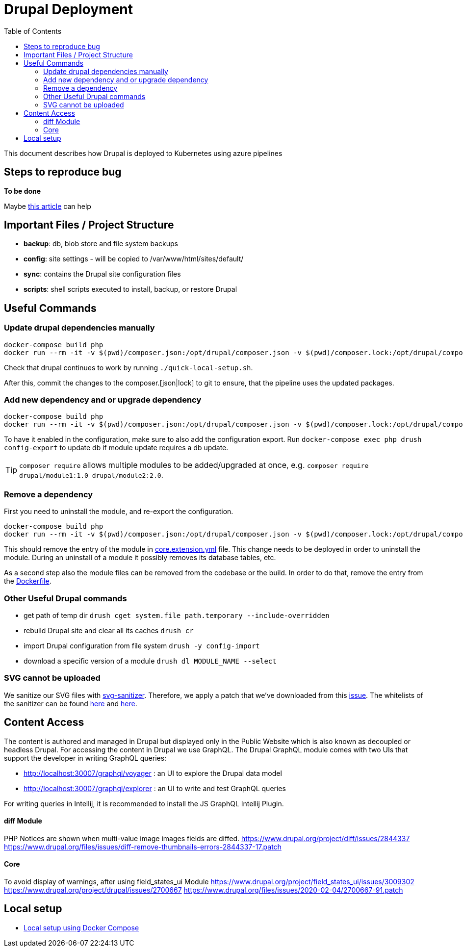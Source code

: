 = Drupal Deployment
:toc:

This document describes how Drupal is deployed to Kubernetes using azure pipelines

== Steps to reproduce bug

*To be done*

Maybe https://medium.com/we-are-testers/chapter-4-how-to-write-clear-and-efficient-steps-to-reproduce-in-your-bug-report-d96039a1c77d[this article] can help



== Important Files / Project Structure

* *backup*: db, blob store and file system backups
* *config*: site settings - will be copied to /var/www/html/sites/default/
* *sync*: contains the Drupal site configuration files
* *scripts*: shell scripts executed to install, backup, or restore Drupal

== Useful Commands

=== Update drupal dependencies manually

[source,bash]
----
docker-compose build php
docker run --rm -it -v $(pwd)/composer.json:/opt/drupal/composer.json -v $(pwd)/composer.lock:/opt/drupal/composer.lock -u root --workdir /opt/drupal quick-local-setup:latest bash -c 'composer update && composer bump'
----

Check that drupal continues to work by running `./quick-local-setup.sh`.

After this, commit the changes to the composer.[json|lock] to git to ensure, that the pipeline uses the updated packages.

=== Add new dependency and or upgrade dependency

[source,bash]
----
docker-compose build php
docker run --rm -it -v $(pwd)/composer.json:/opt/drupal/composer.json -v $(pwd)/composer.lock:/opt/drupal/composer.lock -u root --workdir /opt/drupal quick-local-setup:latest bash -c 'composer require --update-with-all-dependencies <modulename>:<version>'
----

To have it enabled in the configuration, make sure to also add the configuration export.
Run `docker-compose exec php drush config-export` to update db if module update requires a db update.

TIP: `composer require` allows multiple modules to be added/upgraded at once, e.g. `composer require drupal/module1:1.0 drupal/module2:2.0`.

=== Remove a dependency

First you need to uninstall the module, and re-export the configuration.

[source,bash]
----
docker-compose build php
docker run --rm -it -v $(pwd)/composer.json:/opt/drupal/composer.json -v $(pwd)/composer.lock:/opt/drupal/composer.lock -u root --workdir /opt/drupal quick-local-setup:latest bash -c 'composer remove <modulename>'
----

This should remove the entry of the module in link:./sync/core.extension.yml[core.extension.yml] file.
This change needs to be deployed in order to uninstall the module.
During an uninstall of a module it possibly removes its database tables, etc.

As a second step also the module files can be removed from the codebase or the build.
In order to do that, remove the entry from the link:Dockerfile[Dockerfile].

=== Other Useful Drupal commands

* get path of temp dir `drush cget system.file path.temporary --include-overridden`
* rebuild Drupal site and clear all its caches `drush cr`
* import Drupal configuration from file system `drush -y config-import`
* download a specific version of a module `drush dl MODULE_NAME --select`

=== SVG cannot be uploaded

We sanitize our SVG files with https://github.com/darylldoyle/svg-sanitizer[svg-sanitizer].
Therefore, we apply a patch that we've downloaded from this https://www.drupal.org/project/svg_image/issues/3350696[issue].
The whitelists of the sanitizer can be found https://github.com/darylldoyle/svg-sanitizer/blob/master/src/data/AllowedAttributes.php[here] and https://github.com/darylldoyle/svg-sanitizer/blob/master/src/data/AllowedTags.php[here].

== Content Access

The content is authored and managed in Drupal but displayed only in the Public Website which is also known as decoupled or headless Drupal.
For accessing the content in Drupal we use GraphQL.
The Drupal GraphQL module comes with two UIs that support the developer in writing GraphQL queries:

* http://localhost:30007/graphql/voyager : an UI to explore the Drupal data model
* http://localhost:30007/graphql/explorer : an UI to write and test GraphQL queries

For writing queries in Intellij, it is recommended to install the JS GraphQL Intellij Plugin.


==== diff Module

PHP Notices are shown when multi-value image images fields are diffed.
https://www.drupal.org/project/diff/issues/2844337
https://www.drupal.org/files/issues/diff-remove-thumbnails-errors-2844337-17.patch

==== Core

To avoid display of warnings, after using field_states_ui Module
https://www.drupal.org/project/field_states_ui/issues/3009302
https://www.drupal.org/project/drupal/issues/2700667
https://www.drupal.org/files/issues/2020-02-04/2700667-91.patch

== Local setup

* link:doc/docker-compose[Local setup using Docker Compose]
